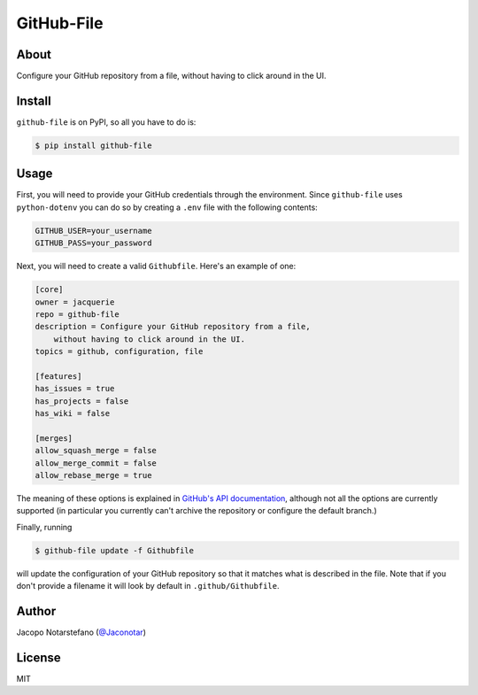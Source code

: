 =============
 GitHub-File
=============

.. image:: https://travis-ci.org/jacquerie/github-file.svg?branch=master
    :target: https://travis-ci.org/jacquerie/github-file

.. image:: https://coveralls.io/repos/github/jacquerie/github-file/badge.svg?branch=master
    :target: https://coveralls.io/github/jacquerie/github-file?branch=master


About
=====

Configure your GitHub repository from a file, without having to click around in
the UI.


Install
=======

``github-file`` is on PyPI, so all you have to do is:

.. code-block:: console

    $ pip install github-file


Usage
=====

First, you will need to provide your GitHub credentials through the
environment.  Since ``github-file`` uses ``python-dotenv`` you can do so by
creating a ``.env`` file with the following contents:

.. code-block:: shell

    GITHUB_USER=your_username
    GITHUB_PASS=your_password

Next, you will need to create a valid ``Githubfile``. Here's an example of one:

.. code-block:: ini

    [core]
    owner = jacquerie
    repo = github-file
    description = Configure your GitHub repository from a file,
        without having to click around in the UI.
    topics = github, configuration, file

    [features]
    has_issues = true
    has_projects = false
    has_wiki = false

    [merges]
    allow_squash_merge = false
    allow_merge_commit = false
    allow_rebase_merge = true

The meaning of these options is explained in `GitHub's API documentation`_,
although not all the options are currently supported (in particular you
currently can't archive the repository or configure the default branch.)

Finally, running

.. code-block:: console

    $ github-file update -f Githubfile

will update the configuration of your GitHub repository so that it matches what
is described in the file. Note that if you don't provide a filename it will
look by default in ``.github/Githubfile``.

.. _`GitHub's API documentation`: https://developer.github.com/v3/repos/#edit


Author
======

Jacopo Notarstefano (`@Jaconotar`_)

.. _`@Jaconotar`: https://twitter.com/Jaconotar


License
=======

MIT

